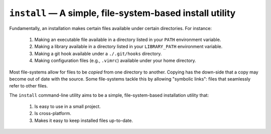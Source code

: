 #########################################################
``install`` — A simple, file-system-based install utility
#########################################################

Fundamentally, an installation makes certain files available under certain
directories. For instance:

  1. Making an executable file available in a directory listed in your ``PATH``
     environment variable.
  2. Making a library available in a directory listed in your ``LIBRARY_PATH``
     environment variable.
  3. Making a git hook available under a ``./.git/hooks`` directory.
  4. Making configuration files (e.g., ``.vimrc``) available under your home
     directory.

Most file-systems allow for files to be *copied* from one directory to another.
Copying has the down-side that a copy may become out of date with the source.
Some file-systems tackle this by allowing "symbolic links": files that
seamlessly refer to other files.

The ``install`` command-line utility aims to be a simple, file-system-based
installation utility that:

  1. Is easy to use in a small project.
  2. Is cross-platform.
  3. Makes it easy to keep installed files up-to-date.
